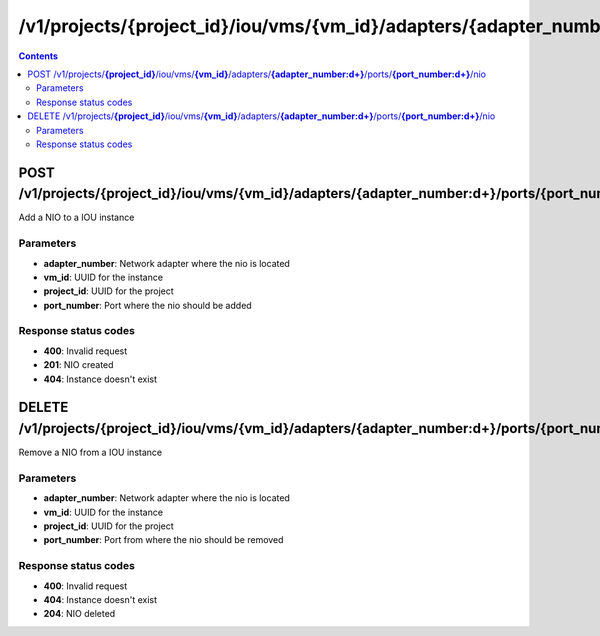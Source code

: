 /v1/projects/{project_id}/iou/vms/{vm_id}/adapters/{adapter_number:\d+}/ports/{port_number:\d+}/nio
-----------------------------------------------------------------------------------------------------------------

.. contents::

POST /v1/projects/**{project_id}**/iou/vms/**{vm_id}**/adapters/**{adapter_number:\d+}**/ports/**{port_number:\d+}**/nio
~~~~~~~~~~~~~~~~~~~~~~~~~~~~~~~~~~~~~~~~~~~~~~~~~~~~~~~~~~~~~~~~~~~~~~~~~~~~~~~~~~~~~~~~~~~~~~~~~~~~~~~~~~~~~~~~~~~~~~~~~~~~~~~~~~
Add a NIO to a IOU instance

Parameters
**********
- **adapter_number**: Network adapter where the nio is located
- **vm_id**: UUID for the instance
- **project_id**: UUID for the project
- **port_number**: Port where the nio should be added

Response status codes
**********************
- **400**: Invalid request
- **201**: NIO created
- **404**: Instance doesn't exist


DELETE /v1/projects/**{project_id}**/iou/vms/**{vm_id}**/adapters/**{adapter_number:\d+}**/ports/**{port_number:\d+}**/nio
~~~~~~~~~~~~~~~~~~~~~~~~~~~~~~~~~~~~~~~~~~~~~~~~~~~~~~~~~~~~~~~~~~~~~~~~~~~~~~~~~~~~~~~~~~~~~~~~~~~~~~~~~~~~~~~~~~~~~~~~~~~~~~~~~~
Remove a NIO from a IOU instance

Parameters
**********
- **adapter_number**: Network adapter where the nio is located
- **vm_id**: UUID for the instance
- **project_id**: UUID for the project
- **port_number**: Port from where the nio should be removed

Response status codes
**********************
- **400**: Invalid request
- **404**: Instance doesn't exist
- **204**: NIO deleted

